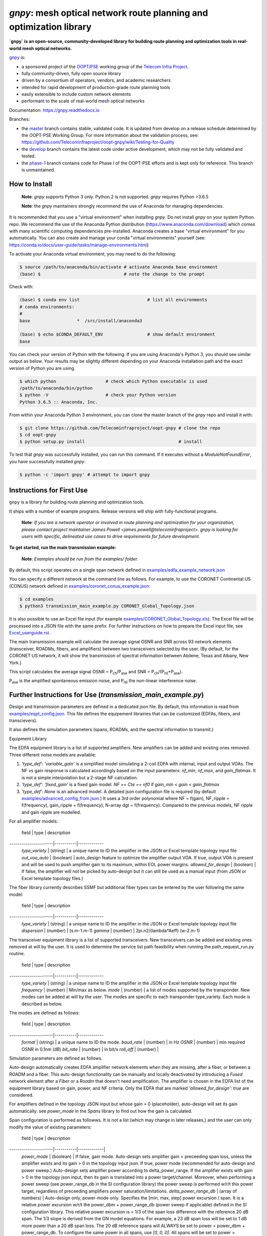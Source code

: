 ====================================================================
`gnpy`: mesh optical network route planning and optimization library
====================================================================

|docs| |build|

**`gnpy` is an open-source, community-developed library for building route planning
and optimization tools in real-world mesh optical networks.**

`gnpy <http://github.com/telecominfraproject/oopt-gnpy>`__ is:

- a sponsored project of the `OOPT/PSE <https://telecominfraproject.com/open-optical-packet-transport/>`_ working group of the `Telecom Infra Project <http://telecominfraproject.com>`_.
- fully community-driven, fully open source library
- driven by a consortium of operators, vendors, and academic researchers
- intended for rapid development of production-grade route planning tools
- easily extensible to include custom network elements
- performant to the scale of real-world mesh optical networks

Documentation: https://gnpy.readthedocs.io

Branches:

- the `master <https://github.com/Telecominfraproject/oopt-gnpy/tree/master>`_ branch contains stable, validated code. It is updated from develop on a release schedule determined by the OOPT-PSE Working Group. For more information about the validation process, see: https://github.com/Telecominfraproject/oopt-gnpy/wiki/Testing-for-Quality
- the `develop <https://github.com/Telecominfraproject/oopt-gnpy/tree/develop>`_ branch contains the latest code under active development, which may not be fully validated and tested.
- the `phase-1 <https://github.com/Telecominfraproject/oopt-gnpy/tree/phase-1>`_ branch contains code for Phase I of the OOPT-PSE efforts and is kept only for reference. This branch is unmaintained.

How to Install
--------------

   **Note**: `gnpy` supports Python 3 only. Python 2 is not supported.
   `gnpy` requires Python >3.6.5

   **Note**: the `gnpy` maintainers strongly recommend the use of Anaconda for
   managing dependencies.

It is recommended that you use a "virtual environment" when installing `gnpy`.
Do not install `gnpy` on your system Python.  repo. We recommend the use of the
Anaconda Python distribution (https://www.anaconda.com/download) which comes
with many scientific computing dependencies pre-installed. Anaconda creates a
base "virtual environment" for you automatically. You can also create and
manage your conda "virtual environments" yourself (see:
https://conda.io/docs/user-guide/tasks/manage-environments.html)

To activate your Anaconda virtual environment, you may need to do the
following:

.. code-block:: shell

    $ source /path/to/anaconda/bin/activate # activate Anaconda base environment
    (base) $                                # note the change to the prompt

Check with:

.. code-block:: shell

    (base) $ conda env list                          # list all environments
    # conda environments:
    #
    base                  *  /src/install/anaconda3

    (base) $ echo $CONDA_DEFAULT_ENV                 # show default environment
    base

You can check your version of Python with the following. If you are using
Anaconda's Python 3, you should see similar output as below. Your results may
be slightly different depending on your Anaconda installation path and the
exact version of Python you are using.

.. code-block:: shell

    $ which python                   # check which Python executable is used
    /path/to/anaconda/bin/python
    $ python -V                      # check your Python version
    Python 3.6.5 :: Anaconda, Inc.

From within your Anaconda Python 3 environment, you can clone the master branch
of the `gnpy` repo and install it with:

.. code-block:: shell

    $ git clone https://github.com/Telecominfraproject/oopt-gnpy # clone the repo
    $ cd oopt-gnpy
    $ python setup.py install                                    # install

To test that `gnpy` was successfully installed, you can run this command. If it
executes without a `ModuleNotFoundError`, you have successfully installed
`gnpy`.

.. code-block:: shell

    $ python -c 'import gnpy' # attempt to import gnpy

Instructions for First Use
--------------------------

``gnpy`` is a library for building route planning and optimization tools.

It ships with a number of example programs. Release versions will ship with
fully-functional programs.

    **Note**: *If you are a network operator or involved in route planning and
    optimization for your organization, please contact project maintainer James
    Powell <james.powell@telecominfraproject>. gnpy is looking for users with
    specific, delineated use cases to drive requirements for future
    development.*

**To get started, run the main transmission example:**

    **Note**: *Examples should be run from the examples/ folder.*

.. code-block:: shell
    $ pwd
    /path/to/oopt-gnpy
    $ cd examples
    $ python3 transmission_main_example.py

By default, this script operates on a single span network defined in
`examples/edfa_example_network.json <examples/edfa_example_network.json>`_

You can specify a different network at the command line as follows. For
example, to use the CORONET Continental US (CONUS) network defined in
`examples/coronet_conus_example.json <examples/coronet_conus_example.json>`_:

.. code-block:: shell

    $ cd examples
    $ python3 transmission_main_example.py CORONET_Global_Topology.json

It is also possible to use an Excel file input (for example
`examples/CORONET_Global_Topology.xls <examples/CORONET_Global_Topology.xls>`_).
The Excel file will be processed into a JSON file with the same prefix. For
further instructions on how to prepare the Excel input file, see
`Excel_userguide.rst <Excel_userguide.rst>`_.

The main transmission example will calculate the average signal OSNR and SNR
across 93 network elements (transceiver, ROADMs, fibers, and amplifiers)
between two transceivers selected by the user. (By default, for the CORONET US
network, it will show the transmission of spectral information between Abilene,
Texas and Albany, New York.)

This script calculates the average signal OSNR = |OSNR| and SNR = |SNR|.

.. |OSNR| replace:: P\ :sub:`ch`\ /P\ :sub:`ase`
.. |SNR| replace:: P\ :sub:`ch`\ /(P\ :sub:`nli`\ +\ P\ :sub:`ase`)

|Pase| is the amplified spontaneous emission noise, and |Pnli| the non-linear
interference noise.

.. |Pase| replace:: P\ :sub:`ase`
.. |Pnli| replace:: P\ :sub:`nli`

Further Instructions for Use (`transmission_main_example.py`)
-------------------------------------------------------------

Design and transmission parameters are defined in a dedicated json file. By
default, this information is read from `examples/eqpt_config.json
<examples/eqpt_config.json>`_. This file defines the equipement librairies that
can be customized (EDFAs, fibers, and transcievers).

It also defines the simulation parameters (spans, ROADMs, and the spectral
information to transmit.)

Equipment Library

The EDFA equipment library is a list of supported amplifiers. New amplifiers
can be added and existing ones removed. Three different noise models are available:

1. `'type_def': 'variable_gain'` is a simplified model simulating a 2-coil EDFA with internal, input and output VOAs. The NF vs gain response is calculated accordingly based on the input parameters: `nf_min`, `nf_max`, and `gain_flatmax`. It is not a simple interpolation but a 2-stage NF calculation.
2. `'type_def': 'fixed_gain'` is a fixed gain model.  `NF == Cte == nf0` if `gain_min < gain < gain_flatmax`
3. `'type_def': None` is an advanced model. A detailed json configuration file is required (by default `examples/advanced_config_from.json <examples/advanced_config_from.json>`_.) It uses a 3rd order polynomial where NF = f(gain), NF_ripple = f(frequency), gain_ripple = f(frequency), N-array dgt = f(frequency). Compared to the previous models, NF ripple and gain ripple are modelled.

For all amplifier models:

 field                | type      | description
----------------------|-----------|-------------
 `type_variety`       | (string)  | a unique name to ID the amplifier in the JSON or Excel template topology input file
 `out_voa_auto`       | (boolean) | auto_design feature to optimize the amplifier output VOA. If true, output VOA is present and will be used to push amplifier gain to its maximum, within EOL power margins.
 `allowed_for_design` | (boolean) | If false, the amplifier will not be picked by auto-design but it can still be used as a manual input (from JSON or Excel template topology files.)

The fiber library currently describes SSMF but additional fiber types can be entered by the user following the same model:

 field                | type      | description
----------------------|-----------|-------------
 `type_variety`       | (string)  | a unique name to ID the amplifier in the JSON or Excel template topology input file
 `dispersion`         | (number)  | (s.m-1.m-1)
 `gamma`              | (number)  | 2pi.n2/(lambda*Aeff) (w-2.m-1)

The transceiver equipment library is a list of supported transceivers. New
transceivers can be added and existing ones removed at will by the user. It is
used to determine the service list path feasibility when running the
path_request_run.py routine.

 field                | type      | description
----------------------|-----------|-------------
 `type_variety`       | (string)  | a unique name to ID the amplifier in the JSON or Excel template topology input file
 `frequency`          | (number)  | Min/max as below.
 `mode`               | (number)  | a list of modes supported by the transponder. New modes can be added at will by the user. The modes are specific to each transponder type_variety. Each mode is described as below.

The modes are defined as follows:

 field                | type      | description
----------------------|-----------|-------------
 `format`             | (string)  | a unique name to ID the mode.
 `baud_rate`          | (number)  | in Hz
 `OSNR`               | (number)  | min required OSNR in 0.1nm (dB)
 `bit_rate`           | (number)  | in bit/s
 `roll_off`           | (number)  |

Simulation parameters are defined as follows.

Auto-design automatically creates EDFA amplifier network elements when they are
missing, after a fiber, or between a ROADM and a fiber. This auto-design
functionality can be manually and locally deactivated by introducing a `Fused`
network element after a `Fiber` or a `Roadm` that doesn't need amplification.
The amplifier is chosen in the EDFA list of the equipment library based on
gain, power, and NF criteria. Only the EDFA that are marked
`'allowed_for_design': true` are considered.

For amplifiers defined in the topology JSON input but whose gain = 0
(placeholder), auto-design will set its gain automatically: see `power_mode` in
the `Spans` library to find out how the gain is calculated.

Span configuration is performed as followws. It is not a list (which may change
in later releases,) and the user can only modify the value of existing
parameters:

 field                | type      | description
----------------------|-----------|-------------|
 `power_mode`         | (boolean) | If false, gain mode. Auto-design sets amplifier gain = preceeding span loss, unless the amplifier exists and its gain > 0 in the topology input json. If true, power mode (recommended for auto-design and power sweep.) Auto-design sets amplifier power according to delta_power_range. If the amplifier exists with gain > 0 in the topology json input, then its gain is translated into a power target/channel. Moreover, when performing a power sweep (see power_range_db in the SI configuration library) the power sweep is performed w/r/t this power target, regardless of preceeding amplifiers power saturation/limitations.
 `delta_power_range_db` | (array of numbers) | Auto-design only, power-mode only. Specifies the [min, max, step] power excursion / span. It is a relative power excursion w/r/t the power_dbm + power_range_db (power sweep if applicable) defined in the SI configuration library. This relative power excursion is = 1/3 of the span loss difference with the reference 20 dB span. The 1/3 slope is derived from the GN model equations. For example, a 23 dB span loss will be set to 1 dB more power than a 20 dB span loss. The 20 dB reference spans will ALWAYS be set to power = power_dbm + power_range_db. To configure the same power in all spans, use `[0, 0, 0]`. All spans will be set to power = power_dbm + power_range_db. To configure the same power in all spans and 3 dB more power just for the longest spans: `[0, 3, 3]`. The longest spans are set to power = power_dbm + power_range_db + 3. To configure a 4 dB power range across all spans in 0.5 dB steps: `[-2, 2, 0.5]`. A 17 dB span is set to power=power_dbm+power_range_db-1, a 20 dB span to power=power_dbm+power_range_db and a 23 dB span to power=power_dbm+power_range_db+1
 `max_length` | (number) | Split fiber lengths > max_length. Interest to support high level topologies that do not specify in line amplification sites. For example the CORONET_Global_Topology.xls defines links > 1000km between 2 sites: it couldn't be simulated if these links were not splitted in shorter span lengths.
 `length_unit` | ("m" or "km") | Unit for max_length.
 `max_loss`    | (number)      | Not used in the current code implementation.
 `padding`     | (number)      | In dB. Min span loss before putting an attenuator before fiber. Attenuator value Fiber.att_in = max(0, padding-span_loss). Padding can be set manually to reach a higher padding value for a given fiber by filling in the Fiber/params/att_in field in the topology json input [1] but if span_loss = length * loss_coef + att_in + con_in + con_out < padding, the specified att_in value will be completed to have span_loss = padding. Therefore it is not possible to set span_loss < padding.
 `EOL`         | (number)      | All fiber span loss ageing. The value is added to the con_out (fiber output connector). So the design and the path feasibility are performed with span_loss + EOL. EOL cannot be set manually for a given fiber span (workaround is to specify higher con_out loss for this fiber).
 `con_in`, `con_out` | (number) | Default values if Fiber/params/con_in/out is None in the topology input description. This default value is ignored if a Fiber/params/con_in/out value is input in the topology for a given Fiber.

**[1]**

.. code-block:: json
    {
        "uid": "fiber (A1->A2)",
        "type": "Fiber",
        "type_variety": "SSMF",
        "params":
        {
              "type_variety": "SSMF",
              "length": 120.0,
              "loss_coef": 0.2,
              "length_units": "km",
              "att_in": 0,
              "con_in": 0,
              "con_out": 0
        }
    }

ROADMs can be configured as follows. The user can only modify the value of existing parmeters:

 field                | type      | description
----------------------|-----------|-------------
 `gain_mode_default_loss` | (number) | Default value if Roadm/params/loss is None in the topology input description. This default value is ignored if a params/loss value is input in the topology for a given ROADM.
 `power_mode_pref` | (number) | Power mode only. Auto-design sets the power of ROADM ingress amplifiers to power_dbm + power_range_db, *regardless of existing gain settings* from the topology JSON input. Auto-design sets the Roadm loss so that its egress channel power = power_mode_pref, *regardless of existing loss settings* from the topology JSON input. It means that the ouput power from a ROADM (and therefore its OSNR contribution) is Cte and not depending from power_dbm and power_range_db sweep settings. This choice is meant to reflect some typical control loop algorithms.

The Spectral Information can be configured as follows. The user can only modify
the value of existing parameters. It defines a spectrum of N identical
carriers. While the code libraries allow for different carriers and power
levels, the current user parametrization only allows one carrier type and one
power/channel definition.

 field                | type      | description
----------------------|-----------|-------------
 `f_min/max`          | (number)  | In Hz. Carrier min max excursion
 `baud_rate`          | (number)  | In Hz. Simulated baud rate.
 `spacing`            | (number)  | In Hz. Carrier spacing.
 `roll_off`           | (number)  | Not used.
 `OSNR`               | (number)  | Not used.
 `bit_rate`           | (number)  | Not used.
 `power_dbm`          | (number)  | Reference channel power. In gain mode (see spans/power_mode = false), all gain settings are offset w/r/t this reference power. In power mode, it is the reference power for Spans/delta_power_range_db. For example, if delta_power_range_db = [0,0,0], the same power=power_dbm is launched in every spans. The network design is performed with the power_dbm value: even if a power sweep is defined (see after) the design is not repeated.
 `power_range_db`     | (number)  | Power sweep excursion around power_dbm. It is not the min and max channel power values! The reference power becomes : power_range_db + power_dbm.

The `transmission_main_example.py <examples/transmission_main_example.py>`_
script propagates a specrum of 96 channels at 32 Gbaud, 50 GHz spacing and 0
dBm/channel. These are not yet parametrized but can be modified directly in the
script (via the SpectralInformation structure) to accomodate any baud rate,
spacing, power or channel count demand.

The amplifier's gain is set to exactly compensate for the loss in each network
element. The amplifier is currently defined with gain range of 15 dB to 25 dB
and 21 dBm max output power. Ripple and NF models are defined in
`examples/std_medium_gain_advanced_config.json <examples/std_medium_gain_advanced_config.json>`_

Use `examples/path_requests_run.py <examples/path_requests_run.py>`_ to run multiple optimizations as follows:

.. code-block:: shell

     $ path_requests_run.py -h
     Usage: path_requests_run.py [-h] [-v] [-o OUTPUT] [network_filename] [service_filename] [eqpt_filename]

The `network_filename` and `service_filename` can be an XLS or JSON file. The `eqpt_filename` must be a JSON file.

To see an example of it, run:

.. code-block:: shell

    $ cd examples
    $ python path_requests_run.py meshTopologyExampleV2.xls meshTopologyExampleV2_services.json eqpt_file -o output_file.json

This program requires a list of connections to be estimated and the equipment
library. The program computes performances for the list of services (accepts
json or excel format) using the same spectrum propagation modules as
transmission_main_example.py. Explanation on the Excel template is provided in
the `Excel_userguide.rst <Excel_userguide.rst#service-sheet>`_. Template for
the json format can be found here: `service_template.json
<service_template.json>`_.

Contributing
------------

``gnpy`` is looking for additional contributors, especially those with experience
planning and maintaining large-scale, real-world mesh optical networks.

To get involved, please contact James Powell
<james.powell@telecominfraproject.com> or Gert Grammel <ggrammel@juniper.net>.

``gnpy`` contributions are currently limited to members of `TIP
<http://telecominfraproject.com>`_. Membership is free and open to all.

See the `Onboarding Guide
<https://github.com/Telecominfraproject/gnpy/wiki/Onboarding-Guide>`_ for
specific details on code contribtions.

See `AUTHORS.rst <AUTHORS.rst>`_ for past and present contributors.

Project Background
------------------

Data Centers are built upon interchangeable, highly standardized node and
network architectures rather than a sum of isolated solutions. This also
translates to optical networking. It leads to a push in enabling multi-vendor
optical network by disaggregating HW and SW functions and focussing on
interoperability. In this paradigm, the burden of responsibility for ensuring
the performance of such disaggregated open optical systems falls on the
operators. Consequently, operators and vendors are collaborating in defining
control models that can be readily used by off-the-shelf controllers. However,
node and network models are only part of the answer. To take reasonable
decisions, controllers need to incorporate logic to simulate and assess optical
performance. Hence, a vendor-independent optical quality estimator is required.
Given its vendor-agnostic nature, such an estimator needs to be driven by a
consortium of operators, system and component suppliers.

Founded in February 2016, the Telecom Infra Project (TIP) is an
engineering-focused initiative which is operator driven, but features
collaboration across operators, suppliers, developers, integrators, and
startups with the goal of disaggregating the traditional network deployment
approach. The group’s ultimate goal is to help provide better connectivity for
communities all over the world as more people come on-line and demand more
bandwidth- intensive experiences like video, virtual reality and augmented
reality.

Within TIP, the Open Optical Packet Transport (OOPT) project group is chartered
with unbundling monolithic packet-optical network technologies in order to
unlock innovation and support new, more flexible connectivity paradigms.

The key to unbundling is the ability to accurately plan and predict the
performance of optical line systems based on an accurate simulation of optical
parameters. Under that OOPT umbrella, the Physical Simulation Environment (PSE)
working group set out to disrupt the planning landscape by providing an open
source simulation model which can be used freely across multiple vendor
implementations.

.. |docs| image:: https://readthedocs.org/projects/gnpy/badge/?version=develop
  :target: http://gnpy.readthedocs.io/en/develop/?badge=develop
  :alt: Documentation Status
  :scale: 100%

.. |build| image:: https://travis-ci.com/Telecominfraproject/oopt-gnpy.svg?branch=develop
  :target: https://travis-ci.com/Telecominfraproject/oopt-gnpy
  :alt: Build Status
  :scale: 100%

TIP OOPT/PSE & PSE WG Charter
-----------------------------

We believe that openly sharing ideas, specifications, and other intellectual
property is the key to maximizing innovation and reducing complexity

TIP OOPT/PSE's goal is to build an end-to-end simulation environment which
defines the network models of the optical device transfer functions and their
parameters.  This environment will provide validation of the optical
performance requirements for the TIP OLS building blocks.

- The model may be approximate or complete depending on the network complexity.
  Each model shall be validated against the proposed network scenario.
- The environment must be able to process network models from multiple vendors,
  and also allow users to pick any implementation in an open source framework.
- The PSE will influence and benefit from the innovation of the DTC, API, and
  OLS working groups.
- The PSE represents a step along the journey towards multi-layer optimization.

License
-------

``gnpy`` is distributed under a standard BSD 3-Clause License.

See `LICENSE <LICENSE>`__ for more details.
